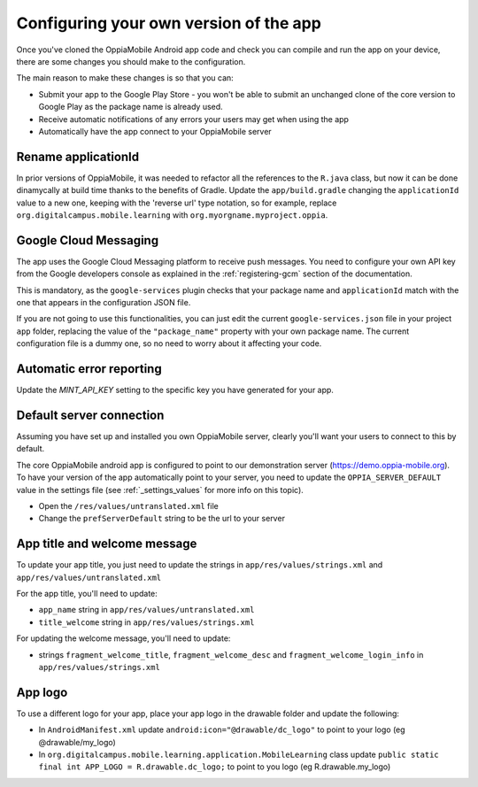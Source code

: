 Configuring your own version of the app
===========================================

Once you've cloned the OppiaMobile Android app code and check you can compile and run the app on your device, there are 
some changes you should make to the configuration.

The main reason to make these changes is so that you can:

* Submit your app to the Google Play Store - you won't be able to submit an unchanged clone of the core version to 
  Google Play as the package name is already used.
* Receive automatic notifications of any errors your users may get when using the app
* Automatically have the app connect to your OppiaMobile server 


Rename applicationId
---------------------------

In prior versions of OppiaMobile, it was needed to refactor all the references to the ``R.java`` class, but now it can be done dinamycally at build time thanks to the benefits of Gradle.
Update the ``app/build.gradle`` changing the ``applicationId`` value to a new one, keeping with the 'reverse url' type notation, so
for example, replace ``org.digitalcampus.mobile.learning`` with ``org.myorgname.myproject.oppia``.


Google Cloud Messaging
---------------------------

The app uses the Google Cloud Messaging platform to receive push messages. You need to configure your own API key from the Google developers console as explained in the :ref:`registering-gcm` section of the documentation.

This is mandatory, as the ``google-services`` plugin checks that your package name and ``applicationId`` match with the one that appears in the configuration JSON file.

If you are not going to use this functionalities, you can just edit the current ``google-services.json`` file in your project ``app`` folder, replacing the value of the ``"package_name"`` property with your own package name. The current configuration file is a dummy one, so no need to worry about it affecting your code.


Automatic error reporting 
--------------------------------------

Update the `MINT_API_KEY` setting to the specific key you have generated for your app.


Default server connection 
-------------------------------------

Assuming you have set up and installed you own OppiaMobile server, clearly you'll want your users to connect to this by 
default.

The core OppiaMobile android app is configured to point to our demonstration server (https://demo.oppia-mobile.org). To 
have your version of the app automatically point to your server, you need to update the ``OPPIA_SERVER_DEFAULT`` value in
the settings file (see  :ref:`_settings_values` for more info on this topic).

* Open the ``/res/values/untranslated.xml`` file
* Change the ``prefServerDefault`` string to be the url to your server

App title and welcome message
------------------------------------

To update your app title, you just need to update the strings in ``app/res/values/strings.xml`` and 
``app/res/values/untranslated.xml``

For the app title, you'll need to update:

* ``app_name`` string in ``app/res/values/untranslated.xml``
* ``title_welcome`` string in ``app/res/values/strings.xml``

For updating the welcome message, you'll need to update:

* strings ``fragment_welcome_title``, ``fragment_welcome_desc`` and ``fragment_welcome_login_info`` in 
  ``app/res/values/strings.xml``

App logo
---------------

To use a different logo for your app, place your app logo in the drawable folder and update the following:

* In ``AndroidManifest.xml`` update ``android:icon="@drawable/dc_logo"`` to point to your logo (eg @drawable/my_logo)
* In ``org.digitalcampus.mobile.learning.application.MobileLearning`` class update ``public static final int APP_LOGO = R.drawable.dc_logo;`` to point to you logo (eg R.drawable.my_logo)

